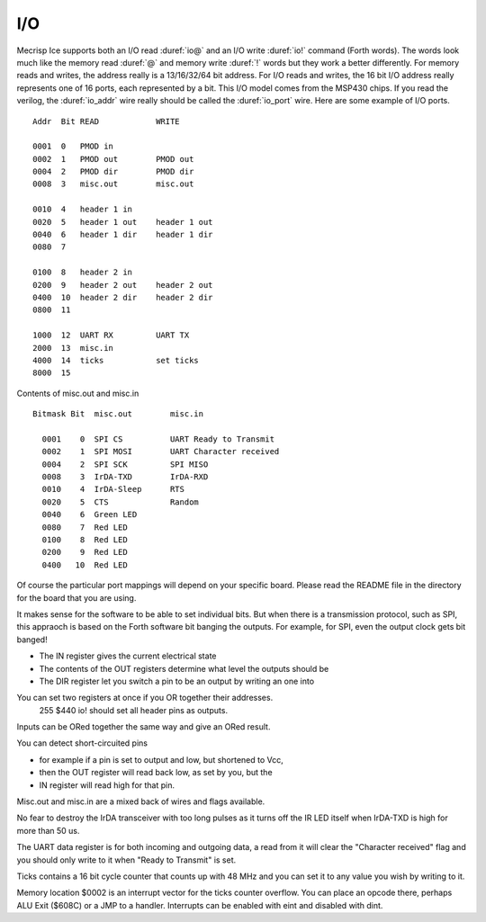 I/O
===

Mecrisp Ice supports both an I/O read :duref:`io@` and an I/O write :duref:`io!` command (Forth words). 
The words look much like the memory read :duref:`@` and memory write :duref:`!` 
words but they work a better differently.   For memory reads and writes, the 
address really is a 13/16/32/64 bit address.  For I/O reads and writes, the 16 bit I/O address 
really represents one of 16 ports, each represented by a bit.  This I/O model comes from the MSP430 chips.  
If you read the verilog, the :duref:`io_addr` wire really should be called the :duref:`io_port` wire. 
Here are some example of I/O ports. 

::

     Addr  Bit READ            WRITE

     0001  0   PMOD in
     0002  1   PMOD out        PMOD out
     0004  2   PMOD dir        PMOD dir
     0008  3   misc.out        misc.out

     0010  4   header 1 in
     0020  5   header 1 out    header 1 out
     0040  6   header 1 dir    header 1 dir
     0080  7

     0100  8   header 2 in
     0200  9   header 2 out    header 2 out
     0400  10  header 2 dir    header 2 dir
     0800  11
  
     1000  12  UART RX         UART TX
     2000  13  misc.in
     4000  14  ticks           set ticks
     8000  15

Contents of misc.out and misc.in

::
  
   Bitmask Bit  misc.out        misc.in

     0001    0  SPI CS          UART Ready to Transmit
     0002    1  SPI MOSI        UART Character received
     0004    2  SPI SCK         SPI MISO
     0008    3  IrDA-TXD        IrDA-RXD
     0010    4  IrDA-Sleep      RTS
     0020    5  CTS             Random
     0040    6  Green LED
     0080    7  Red LED
     0100    8  Red LED
     0200    9  Red LED
     0400   10  Red LED

Of course the particular port mappings will depend on your specific board.  Please read the 
README file in the directory for the board that you are using. 

It makes sense for the software to be able to set individual bits.  But when there is a transmission protocol, 
such as SPI, this appraoch is based on the Forth software bit banging the outputs.  For example, for SPI, 
even the output clock gets bit banged!      
  
* The IN register gives the current electrical state
* The contents of the OUT registers determine what level the outputs should be
* The DIR register let you switch a pin to be an output by writing an one into

You can set two registers at once if you OR together their addresses.
  255 $440 io! should set all header pins as outputs.

Inputs can be ORed together the same way and give an ORed result.

You can detect short-circuited pins

*  for example if a pin is set to output and low, but shortened to Vcc,
*  then the OUT register will read back low, as set by you, but the
*  IN register will read high for that pin.

Misc.out and misc.in are a mixed back of wires and flags available.

No fear to destroy the IrDA transceiver with too long pulses as it turns off
the IR LED itself when IrDA-TXD is high for more than 50 us.

The UART data register is for both incoming and outgoing data,
a read from it will clear the "Character received" flag
and you should only write to it when "Ready to Transmit" is set.

Ticks contains a 16 bit cycle counter that counts up with 48 MHz and
you can set it to any value you wish by writing to it.

Memory location $0002 is an interrupt vector for the ticks counter overflow.
You can place an opcode there, perhaps ALU Exit ($608C) or a JMP to a handler.
Interrupts can be enabled with eint and disabled with dint.

